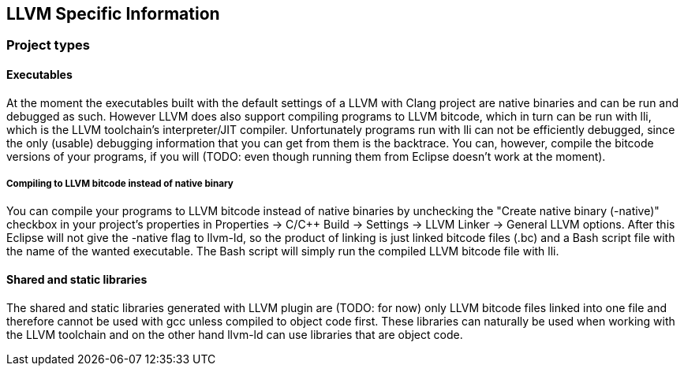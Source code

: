 ////
Copyright (c) 2000, 2025 Contributors to the Eclipse Foundation
This program and the accompanying materials
are made available under the terms of the Eclipse Public License 2.0
which accompanies this distribution, and is available at
https://www.eclipse.org/legal/epl-2.0/

SPDX-License-Identifier: EPL-2.0
////

// pull in shared headers, footers, etc
:docinfo: shared

// support image rendering and table of contents within GitHub
ifdef::env-github[]
:imagesdir: ../../images
:toc:
:toc-placement!:
endif::[]

// enable support for button, menu and keyboard macros
:experimental:

// Until ENDOFHEADER the content must match adoc-headers.txt for consistency,
// this is checked by the build in do_generate_asciidoc.sh, which also ensures
// that the checked in html is up to date.
// do_generate_asciidoc.sh can also be used to apply this header to all the
// adoc files.
// ENDOFHEADER

== LLVM Specific Information

=== Project types

==== [#executables]#Executables#

At the moment the executables built with the default settings of a LLVM
with Clang project are native binaries and can be run and debugged as
such. However LLVM does also support compiling programs to LLVM bitcode,
which in turn can be run with lli, which is the LLVM toolchain's
interpreter/JIT compiler. Unfortunately programs run with lli can not be
efficiently debugged, since the only (usable) debugging information that
you can get from them is the backtrace. You can, however, compile the
bitcode versions of your programs, if you will (TODO: even though
running them from Eclipse doesn't work at the moment).

===== Compiling to LLVM bitcode instead of native binary

You can compile your programs to LLVM bitcode instead of native binaries
by unchecking the "Create native binary (-native)" checkbox in your
project's properties in Properties → C/{cpp} Build → Settings → LLVM
Linker → General LLVM options. After this Eclipse will not give the
-native flag to llvm-ld, so the product of linking is just linked
bitcode files (.bc) and a Bash script file with the name of the wanted
executable. The Bash script will simply run the compiled LLVM bitcode
file with lli.

==== [#libraries]#Shared and static libraries#

The shared and static libraries generated with LLVM plugin are (TODO:
for now) only LLVM bitcode files linked into one file and therefore
cannot be used with gcc unless compiled to object code first. These
libraries can naturally be used when working with the LLVM toolchain and
on the other hand llvm-ld can use libraries that are object code.
